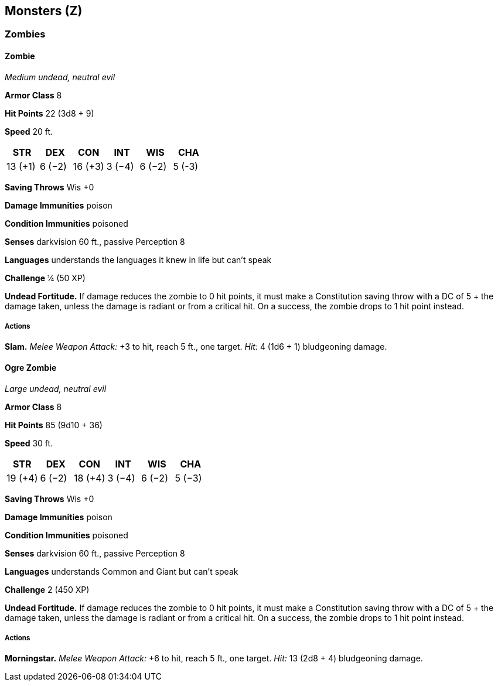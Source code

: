 == Monsters (Z)

=== Zombies

==== Zombie

_Medium undead, neutral evil_

*Armor Class* 8

*Hit Points* 22 (3d8 + 9)

*Speed* 20 ft.

[cols=",,,,,",options="header",]
|===
|STR |DEX |CON |INT |WIS |CHA
|13 (+1) |6 (−2) |16 (+3) |3 (−4) |6 (−2) |5 (-3)
|===

*Saving Throws* Wis +0

*Damage Immunities* poison

*Condition Immunities* poisoned

*Senses* darkvision 60 ft., passive Perception 8

*Languages* understands the languages it knew in life but can’t speak

*Challenge* ¼ (50 XP)

*Undead Fortitude.* If damage reduces the zombie to 0 hit points, it
must make a Constitution saving throw with a DC of 5 + the damage taken,
unless the damage is radiant or from a critical hit. On a success, the
zombie drops to 1 hit point instead.

===== Actions

*Slam.* _Melee Weapon Attack:_ +3 to hit, reach 5 ft., one target.
_Hit:_ 4 (1d6 + 1) bludgeoning damage.

==== Ogre Zombie

_Large undead, neutral evil_

*Armor Class* 8

*Hit Points* 85 (9d10 + 36)

*Speed* 30 ft.

[cols=",,,,,",options="header",]
|===
|STR |DEX |CON |INT |WIS |CHA
|19 (+4) |6 (−2) |18 (+4) |3 (−4) |6 (−2) |5 (−3)
|===

*Saving Throws* Wis +0

*Damage Immunities* poison

*Condition Immunities* poisoned

*Senses* darkvision 60 ft., passive Perception 8

*Languages* understands Common and Giant but can’t speak

*Challenge* 2 (450 XP)

*Undead Fortitude.* If damage reduces the zombie to 0 hit points, it
must make a Constitution saving throw with a DC of 5 + the damage taken,
unless the damage is radiant or from a critical hit. On a success, the
zombie drops to 1 hit point instead.

===== Actions

*Morningstar.* _Melee Weapon Attack:_ +6 to hit, reach 5 ft., one
target. _Hit:_ 13 (2d8 + 4) bludgeoning damage.
